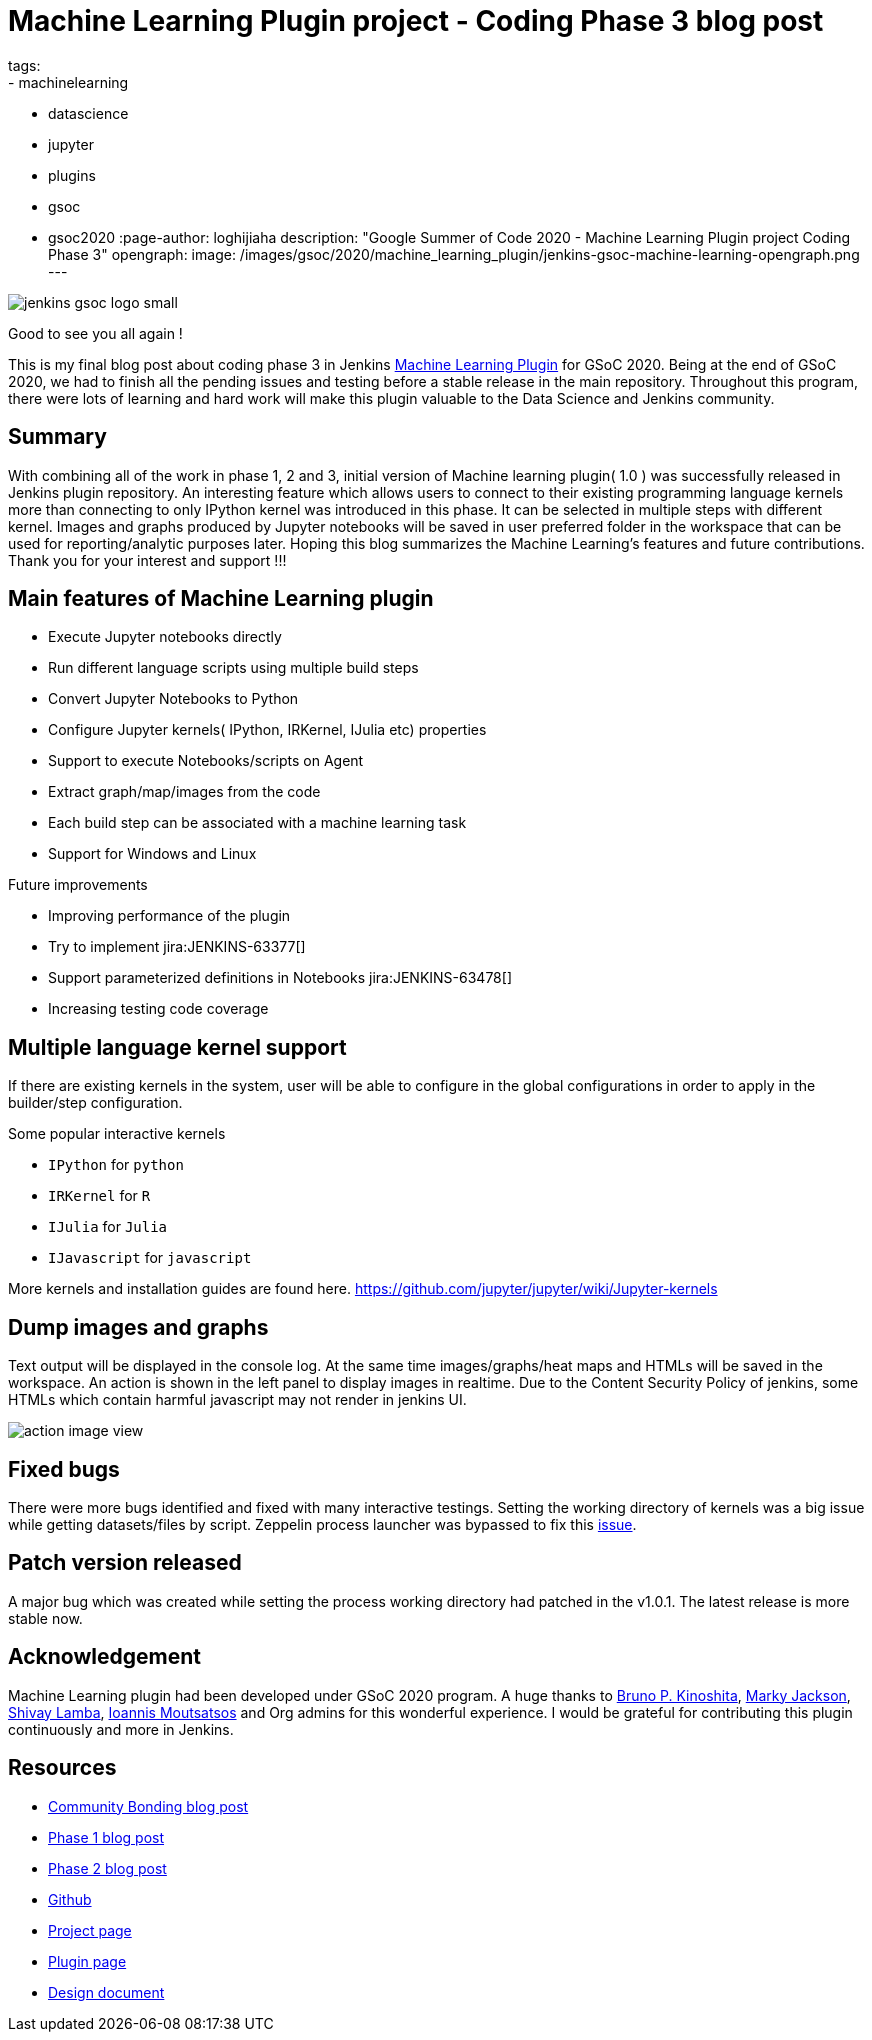 = Machine Learning Plugin project - Coding Phase 3 blog post
tags:
- machinelearning
- datascience
- jupyter
- plugins
- gsoc
- gsoc2020
:page-author: loghijiaha
description: "Google Summer of Code 2020 - Machine Learning Plugin project Coding Phase 3"
opengraph:
  image: /images/gsoc/2020/machine_learning_plugin/jenkins-gsoc-machine-learning-opengraph.png
---

image::/images/gsoc/jenkins-gsoc-logo_small.png[align="center"]

Good to see you all again !

This is my final blog post about coding phase 3 in Jenkins link:/projects/gsoc/2020/projects/machine-learning/[Machine Learning Plugin] for GSoC 2020.
Being at the end of GSoC 2020, we had to finish all the pending issues and testing before a stable release in the main repository. Throughout this program, there were lots of learning and hard work will make this plugin valuable to the Data Science and Jenkins community.

== Summary

With combining all of the work in phase 1, 2 and 3, initial version of Machine learning plugin( 1.0 ) was successfully released in Jenkins plugin repository.
An interesting feature which allows users to connect to their existing programming language kernels more than connecting to only IPython kernel was introduced in this phase. It can be selected in multiple steps with different kernel.
Images and graphs produced by Jupyter notebooks will be saved in user preferred folder in the workspace that can be used for reporting/analytic purposes later. Hoping this blog summarizes the Machine Learning's features and future contributions. Thank you for your interest and support !!!

== Main features of Machine Learning plugin

- Execute Jupyter notebooks directly
- Run different language scripts using multiple build steps
- Convert Jupyter Notebooks to Python
- Configure Jupyter kernels( IPython, IRKernel, IJulia etc) properties
- Support to execute Notebooks/scripts on Agent
- Extract graph/map/images from the code
- Each build step can be associated with a machine learning task
- Support for Windows and Linux

Future improvements

- Improving performance of the plugin
- Try to implement jira:JENKINS-63377[]
- Support parameterized definitions in Notebooks jira:JENKINS-63478[]
- Increasing testing code coverage

== Multiple language kernel support

If there are existing kernels in the system, user will be able to configure in the global configurations in order to apply in the builder/step configuration.

Some popular interactive kernels

- `IPython` for `python`
- `IRKernel` for `R`
- `IJulia` for `Julia`
- `IJavascript` for `javascript`

More kernels and installation guides are found here. link:https://github.com/jupyter/jupyter/wiki/Jupyter-kernels[]

== Dump images and graphs

Text output will be displayed in the console log. At the same time images/graphs/heat maps and HTMLs will be saved in the workspace. An action is shown in the left panel to display images in realtime. Due to the Content Security Policy of jenkins, some HTMLs which contain harmful javascript may not render in jenkins UI.

image::/images/gsoc/2020/machine_learning_plugin/action_image_view.png[]

== Fixed bugs

There were more bugs identified and fixed with many interactive testings. Setting the working directory of kernels was a big issue while getting datasets/files by script. Zeppelin process launcher was bypassed to fix this link:https://issues.jenkins.io/browse/JENKINS-63465[issue].

== Patch version released

A major bug which was created while setting the process working directory had patched in the v1.0.1. The latest release is more stable now.

== Acknowledgement

Machine Learning plugin had been developed under GSoC 2020 program. A huge thanks to link:https://github.com/kinow[Bruno P. Kinoshita], link:https://github.com/markyjackson-taulia[Marky Jackson], link:https://github.com/shivaylamba[Shivay Lamba], link:https://github.com/imoutsatsos[Ioannis Moutsatsos] and Org admins for this wonderful experience.
I would be grateful for contributing this plugin continuously and more in Jenkins.

== Resources

* link:/blog/2020/06/03/machine-learning-plugin-community-bonding/[Community Bonding blog post]
* link:/blog/2020/06/30/machine-learning-plugin-coding-phase1/[Phase 1 blog post]
* link:/blog/2020/07/27/machine-learning-plugin-coding-phase2/[Phase 2 blog post]
* link:https://github.com/jenkinsci/machine-learning-plugin.git[Github]
* link:/projects/gsoc/2020/projects/machine-learning/[Project page]
* link:https://plugins.jenkins.io/machine-learning/[Plugin page]
* link:https://docs.google.com/document/d/10FjktNmWpdjgbGg3tEViadV_JNevn9W0sMOu-bF8m-o/edit?usp=sharing[Design document]

